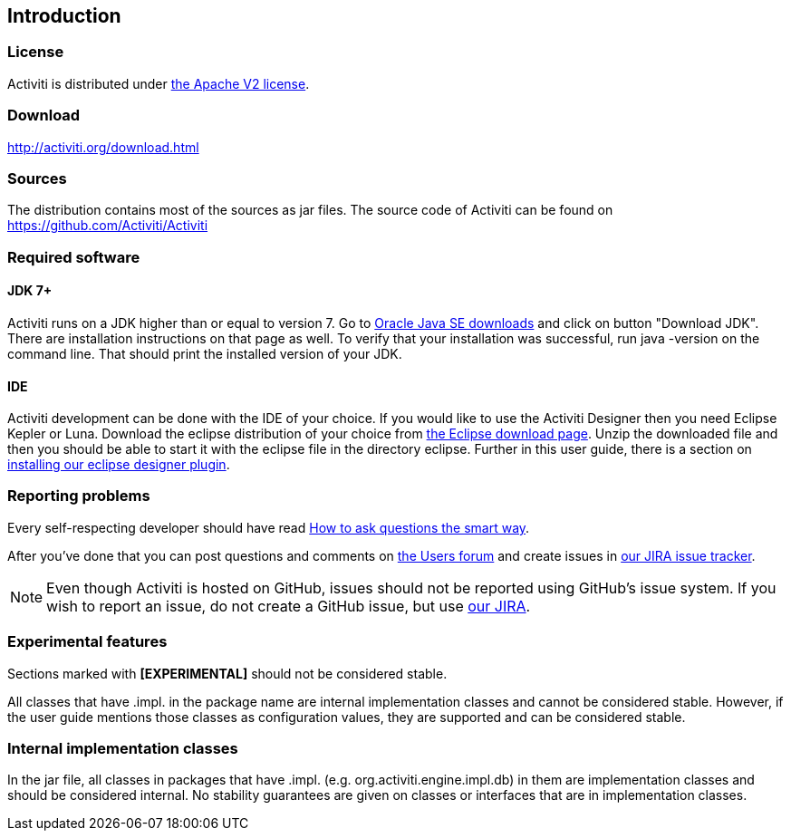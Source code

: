 
== Introduction

[[license]]

=== License

Activiti is distributed under link:$$http://www.apache.org/licenses/LICENSE-2.0.html$$[the Apache V2 license].

[[download]]

=== Download

link:$$http://activiti.org/download.html$$[http://activiti.org/download.html]

[[sources]]

=== Sources

The distribution contains most of the sources as jar files. The source code of Activiti can be found on
  link:$$https://github.com/Activiti/Activiti$$[https://github.com/Activiti/Activiti]


[[required.software]]

=== Required software

==== JDK 7+

Activiti runs on a JDK higher than or equal to version 7.  Go to link:$$http://www.oracle.com/technetwork/java/javase/downloads/index.html$$[Oracle Java SE downloads] and click on button "Download JDK".  There are installation instructions on that page as well. To verify that your installation was successful, run +java -version+ on the command line.  That should print the installed version of your JDK.


==== IDE

Activiti development can be done with the IDE of your choice. If you would like to use the Activiti Designer then you need Eclipse Kepler or Luna.
Download the eclipse distribution of your choice from link:$$http://www.eclipse.org/downloads/$$[the Eclipse download page]. Unzip the downloaded file and then you should be able to start it with the eclipse file in the directory +eclipse+.
Further in this user guide, there is a section on <<eclipseDesignerInstallation,installing our eclipse designer plugin>>.


[[reporting.problems]]

=== Reporting problems

Every self-respecting developer should have read link:$$http://www.catb.org/~esr/faqs/smart-questions.html$$[How to ask questions the smart way].


After you've done that you can post questions and comments on link:$$http://forums.activiti.org/en/viewforum.php?f=3$$[the Users forum] and create issues in link:$$https://activiti.atlassian.net$$[our JIRA issue tracker].

[NOTE]
====

Even though Activiti is hosted on GitHub, issues should not be reported using GitHub's issue system. If you wish to report an issue, do not create a GitHub issue, but use link:$$https://activiti.atlassian.net$$[our JIRA].

====

[[experimental]]

=== Experimental features

Sections marked with *[EXPERIMENTAL]* should
  not be considered stable.


All classes that have +.impl.+ in the package name are internal implementation classes and cannot be considered stable.  However, if the user guide mentions those classes as configuration values, they are supported and can be considered stable.


[[internal]]

=== Internal implementation classes

In the jar file, all classes in packages that have +.impl.+ (e.g. ++org.activiti.engine.impl.db++) in them are implementation classes and should be considered internal. No stability guarantees are given on classes or interfaces that are in implementation classes.
